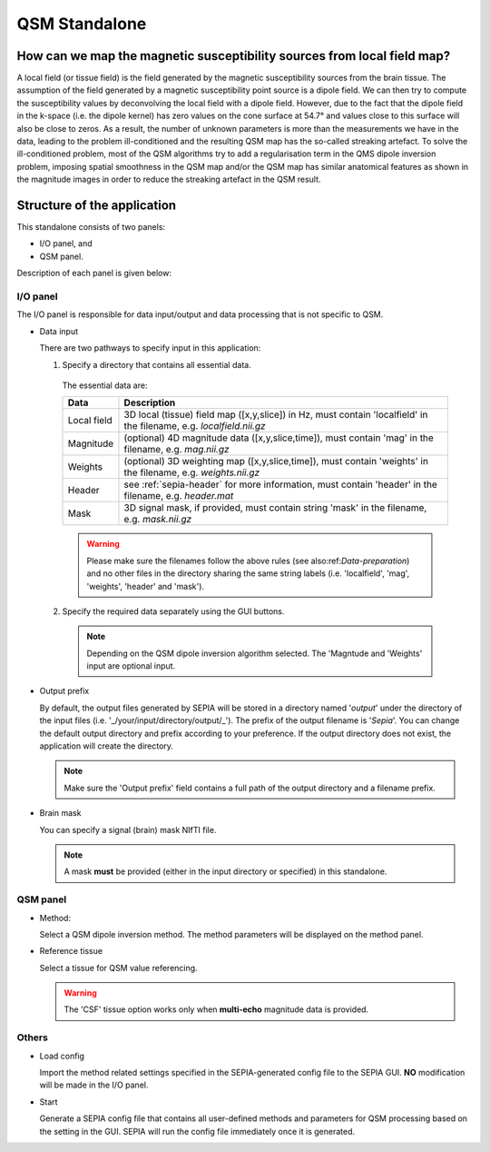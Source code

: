 .. _gui-QSM-standalone:
.. _QSM-standalone:
.. role::  raw-html(raw)
    :format: html

QSM Standalone
==============

How can we map the magnetic susceptibility sources from local field map?
------------------------------------------------------------------------

A local field (or tissue field) is the field generated by the magnetic susceptibility sources from the brain tissue. The assumption of the field generated by a magnetic susceptibility point source is a dipole field. We can then try to compute the susceptibility values by deconvolving the local field with a dipole field. However, due to the fact that the dipole field in the k-space (i.e. the dipole kernel) has zero values on the cone surface at 54.7° and values close to this surface will also be close to zeros. As a result, the number of unknown parameters is more than the measurements we have in the data, leading to the problem ill-conditioned and the resulting QSM map has the so-called streaking artefact. To solve the ill-conditioned problem, most of the QSM algorithms try to add a regularisation term in the QMS dipole inversion problem, imposing spatial smoothness in the QSM map and/or the QSM map has similar anatomical features as shown in the magnitude images in order to reduce the streaking artefact in the QSM result.

Structure of the application
----------------------------

This standalone consists of two panels:

- I/O panel, and
- QSM panel.

Description of each panel is given below:

I/O panel
^^^^^^^^^

.. image:: images/IO_panel_qsm.png

The I/O panel is responsible for data input/output and data processing that is not specific to QSM.

- Data input  

  There are two pathways to specify input in this application:

  1. Specify a directory that contains all essential data. 

    The essential data are:

    +--------------------+-----------------------------------------------------------------------------------------------------------------------+
    | Data               | Description                                                                                                           |
    +====================+=======================================================================================================================+
    | Local field        | 3D local (tissue) field map ([x,y,slice]) in Hz, must contain 'localfield' in the filename, e.g. *localfield.nii.gz*  |
    +--------------------+-----------------------------------------------------------------------------------------------------------------------+
    | Magnitude          | (optional) 4D magnitude data ([x,y,slice,time]), must contain 'mag' in the filename, e.g. *mag.nii.gz*                |
    +--------------------+-----------------------------------------------------------------------------------------------------------------------+
    | Weights            | (optional) 3D weighting map ([x,y,slice,time]), must contain 'weights' in the filename, e.g. *weights.nii.gz*         |
    +--------------------+-----------------------------------------------------------------------------------------------------------------------+ 
    | Header             | see :ref:`sepia-header` for more information, must contain 'header' in the filename, e.g. *header.mat*                |
    +--------------------+-----------------------------------------------------------------------------------------------------------------------+ 
    | Mask               | 3D signal mask, if provided, must contain string 'mask' in the filename, e.g. *mask.nii.gz*                           |
    +--------------------+-----------------------------------------------------------------------------------------------------------------------+ 

    .. warning::
      Please make sure the filenames follow the above rules (see also:ref:`Data-preparation`) and no other files in the directory sharing the same string labels (i.e. 'localfield', 'mag', 'weights', 'header' and 'mask').

  2. Specify the required data separately using the GUI buttons. 

    .. note::
      Depending on the QSM dipole inversion algorithm selected. The 'Magntude and 'Weights' input are optional input. 

- Output prefix

  By default, the output files generated by SEPIA will be stored in a directory named '*output*' under the directory of the input files (i.e. '_/your/input/directory/output/_'). The prefix of the output filename is '*Sepia*'. You can change the default output directory and prefix according to your preference. If the output directory does not exist, the application will create the directory.  

  .. note::
    Make sure the 'Output prefix' field contains a full path of the output directory and a filename prefix.
  
- Brain mask  

  You can specify a signal (brain) mask NIfTI file. 
  
  .. note::
    A mask **must** be provided (either in the input directory or specified) in this standalone.


QSM panel
^^^^^^^^^

.. image:: images/qsm_panel_anno.png

- Method:

  Select a QSM dipole inversion method. The method parameters will be displayed on the method panel.
  
- Reference tissue

  Select a tissue for QSM value referencing.

  .. warning::
    The 'CSF' tissue option works only when **multi-echo** magnitude data is provided.

Others
^^^^^^

.. image:: images/start_button_anno.png

- Load config

  Import the method related settings specified in the SEPIA-generated config file to the SEPIA GUI. **NO** modification will be made in the I/O panel.

- Start

  Generate a SEPIA config file that contains all user-defined methods and parameters for QSM processing based on the setting in the GUI. SEPIA will run the config file immediately once it is generated.
